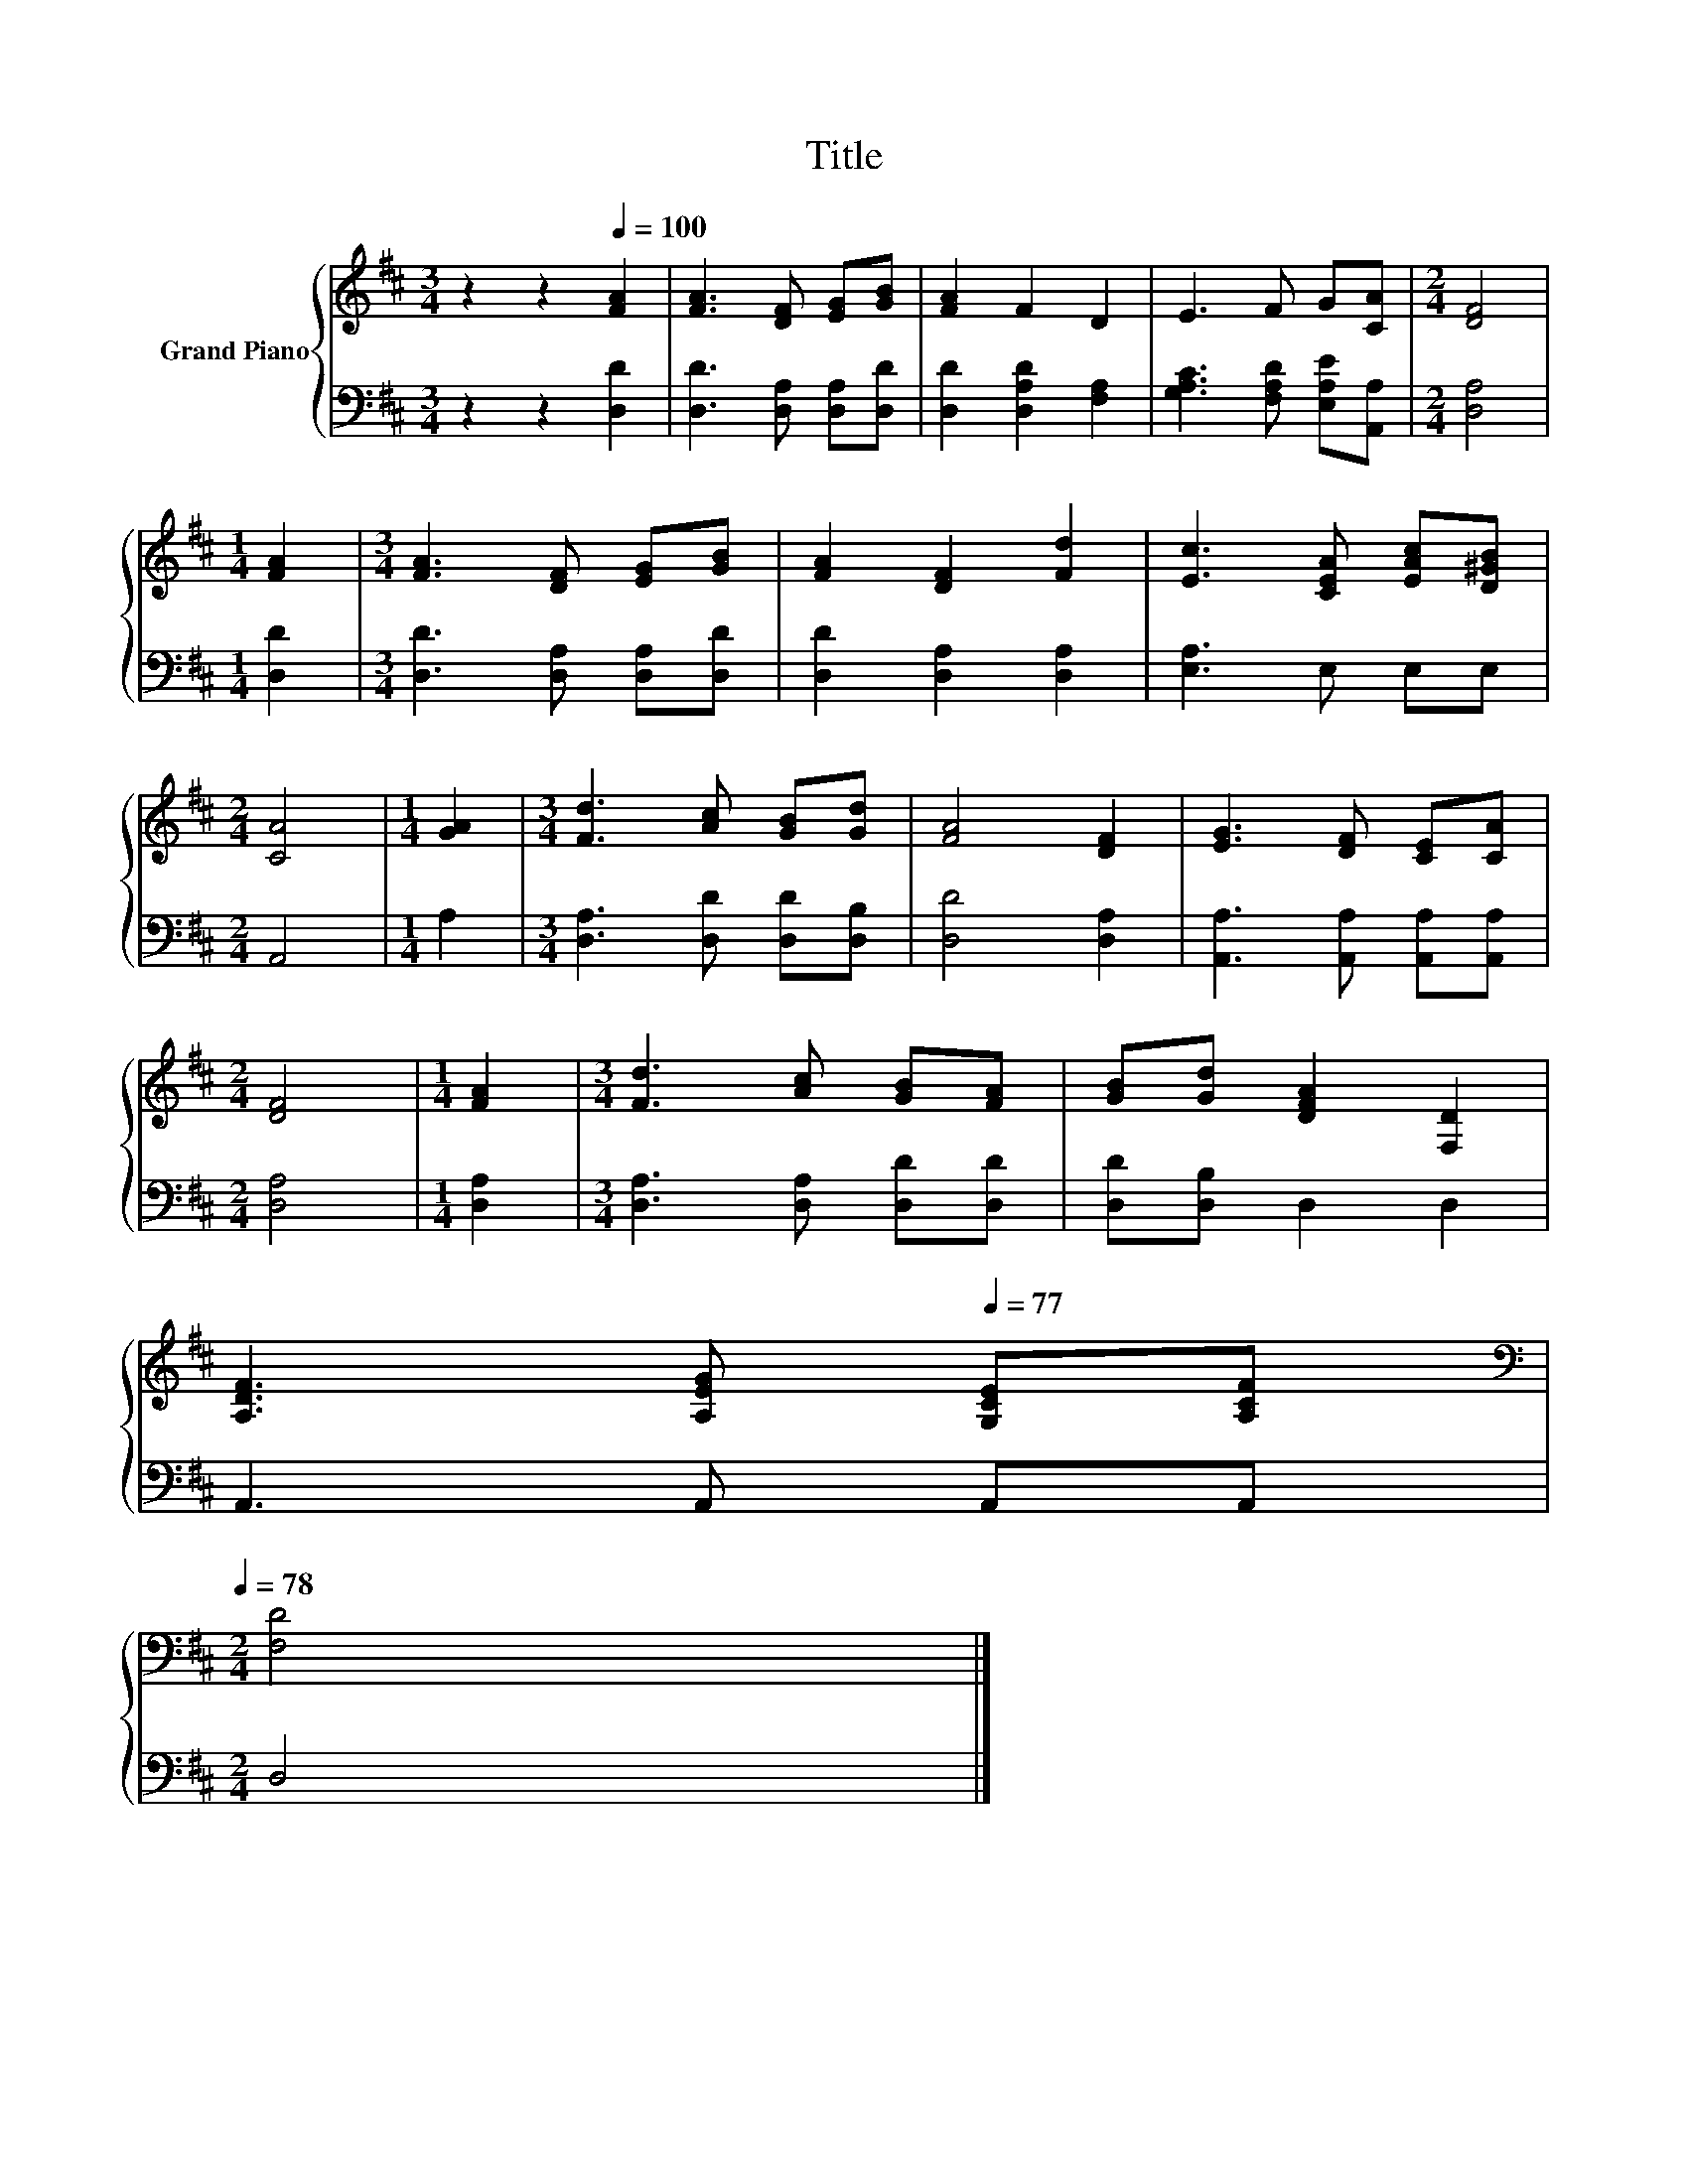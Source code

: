 X:1
T:Title
%%score { 1 | 2 }
L:1/8
M:3/4
K:D
V:1 treble nm="Grand Piano"
V:2 bass 
V:1
 z2 z2[Q:1/4=100] [FA]2 | [FA]3 [DF] [EG][GB] | [FA]2 F2 D2 | E3 F G[CA] |[M:2/4] [DF]4 | %5
[M:1/4] [FA]2 |[M:3/4] [FA]3 [DF] [EG][GB] | [FA]2 [DF]2 [Fd]2 | [Ec]3 [CEA] [EAc][D^GB] | %9
[M:2/4] [CA]4 |[M:1/4] [GA]2 |[M:3/4] [Fd]3 [Ac] [GB][Gd] | [FA]4 [DF]2 | [EG]3 [DF] [CE][CA] | %14
[M:2/4] [DF]4 |[M:1/4] [FA]2 |[M:3/4] [Fd]3 [Ac] [GB][FA] | [GB][Gd] [DFA]2 [F,D]2 | %18
 [A,DF]3[Q:1/4=89] [A,EG][Q:1/4=77] [G,CE][A,CF][Q:1/4=98][Q:1/4=97][Q:1/4=95][Q:1/4=94][Q:1/4=92][Q:1/4=91][Q:1/4=88][Q:1/4=86][Q:1/4=84][Q:1/4=83][Q:1/4=81][Q:1/4=80][Q:1/4=78] | %19
[M:2/4][K:bass] [F,D]4 |] %20
V:2
 z2 z2 [D,D]2 | [D,D]3 [D,A,] [D,A,][D,D] | [D,D]2 [D,A,D]2 [F,A,]2 | %3
 [G,A,C]3 [F,A,D] [E,A,E][A,,A,] |[M:2/4] [D,A,]4 |[M:1/4] [D,D]2 | %6
[M:3/4] [D,D]3 [D,A,] [D,A,][D,D] | [D,D]2 [D,A,]2 [D,A,]2 | [E,A,]3 E, E,E, |[M:2/4] A,,4 | %10
[M:1/4] A,2 |[M:3/4] [D,A,]3 [D,D] [D,D][D,B,] | [D,D]4 [D,A,]2 | [A,,A,]3 [A,,A,] [A,,A,][A,,A,] | %14
[M:2/4] [D,A,]4 |[M:1/4] [D,A,]2 |[M:3/4] [D,A,]3 [D,A,] [D,D][D,D] | [D,D][D,B,] D,2 D,2 | %18
 A,,3 A,, A,,A,, |[M:2/4] D,4 |] %20

